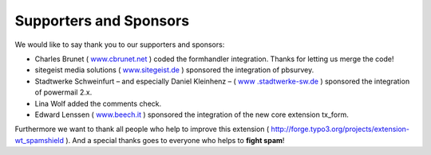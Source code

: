 ﻿

.. ==================================================
.. FOR YOUR INFORMATION
.. --------------------------------------------------
.. -*- coding: utf-8 -*- with BOM.

.. ==================================================
.. DEFINE SOME TEXTROLES
.. --------------------------------------------------
.. role::   underline
.. role::   typoscript(code)
.. role::   ts(typoscript)
   :class:  typoscript
.. role::   php(code)


Supporters and Sponsors
^^^^^^^^^^^^^^^^^^^^^^^

We would like to say thank you to our supporters and sponsors:

- Charles Brunet ( `www.cbrunet.net <http://cbrunet.net/>`_ ) coded
  the formhandler integration. Thanks for letting us merge the code!

- sitegeist media solutions ( `www.sitegeist.de
  <http://www.sitegeist.de/>`_ ) sponsored the integration of pbsurvey.

- Stadtwerke Schweinfurt – and especially Daniel Kleinhenz – ( `www
  .stadtwerke-sw.de <http://www.stadtwerke-sw.de/>`_ ) sponsored the
  integration of powermail 2.x.

- Lina Wolf added the comments check.

- Edward Lenssen ( `www.beech.it <http://www.beech.it/>`_ ) sponsored
  the integration of the new core extension tx\_form.

Furthermore we want to thank all people who help to improve this
extension ( `http://forge.typo3.org/projects/extension-wt\_spamshield
<http://forge.typo3.org/projects/extension-wt_spamshield>`_ ). And a
special thanks goes to everyone who helps to **fight spam**!